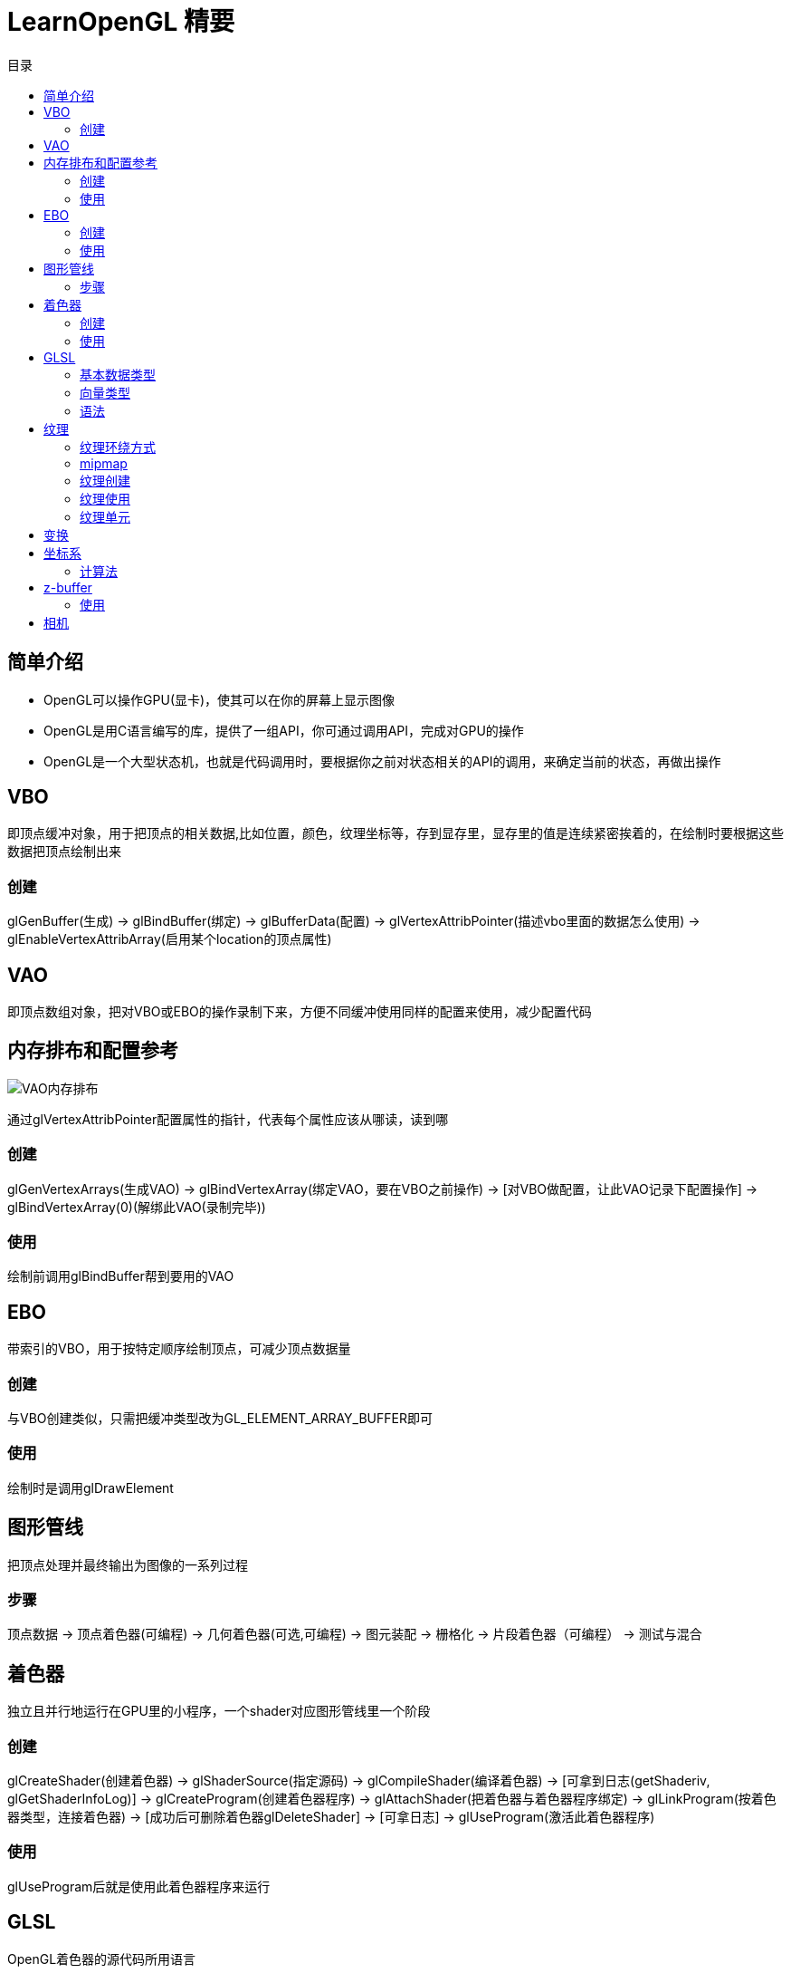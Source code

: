 = LearnOpenGL 精要
:toc:
:toc-title: 目录

== 简单介绍

* OpenGL可以操作GPU(显卡)，使其可以在你的屏幕上显示图像
* OpenGL是用C语言编写的库，提供了一组API，你可通过调用API，完成对GPU的操作
* OpenGL是一个大型状态机，也就是代码调用时，要根据你之前对状态相关的API的调用，来确定当前的状态，再做出操作

== VBO

即顶点缓冲对象，用于把顶点的相关数据,比如位置，颜色，纹理坐标等，存到显存里，显存里的值是连续紧密挨着的，在绘制时要根据这些数据把顶点绘制出来

=== 创建

glGenBuffer(生成) -> glBindBuffer(绑定) -> glBufferData(配置) -> glVertexAttribPointer(描述vbo里面的数据怎么使用) -> glEnableVertexAttribArray(启用某个location的顶点属性)

== VAO

即顶点数组对象，把对VBO或EBO的操作录制下来，方便不同缓冲使用同样的配置来使用，减少配置代码

== 内存排布和配置参考

image::img/fg2_6.png[VAO内存排布]

通过glVertexAttribPointer配置属性的指针，代表每个属性应该从哪读，读到哪

=== 创建

glGenVertexArrays(生成VAO) -> glBindVertexArray(绑定VAO，要在VBO之前操作) -> [对VBO做配置，让此VAO记录下配置操作] -> glBindVertexArray(0)(解绑此VAO(录制完毕))

=== 使用

绘制前调用glBindBuffer帮到要用的VAO

== EBO

带索引的VBO，用于按特定顺序绘制顶点，可减少顶点数据量

=== 创建

与VBO创建类似，只需把缓冲类型改为GL_ELEMENT_ARRAY_BUFFER即可

=== 使用

绘制时是调用glDrawElement

== 图形管线

把顶点处理并最终输出为图像的一系列过程

=== 步骤

顶点数据 -> 顶点着色器(可编程) -> 几何着色器(可选,可编程) -> 图元装配 -> 栅格化 -> 片段着色器（可编程） -> 测试与混合

== 着色器

独立且并行地运行在GPU里的小程序，一个shader对应图形管线里一个阶段

=== 创建

glCreateShader(创建着色器) -> glShaderSource(指定源码) -> glCompileShader(编译着色器) -> [可拿到日志(getShaderiv, glGetShaderInfoLog)] -> glCreateProgram(创建着色器程序) -> glAttachShader(把着色器与着色器程序绑定) -> glLinkProgram(按着色器类型，连接着色器) -> [成功后可删除着色器glDeleteShader] -> [可拿日志] -> glUseProgram(激活此着色器程序)

=== 使用

glUseProgram后就是使用此着色器程序来运行

== GLSL

OpenGL着色器的源代码所用语言

=== 基本数据类型

int， float, double, uint, bool

=== 向量类型

[基本数据类型首字母] + vec + [n](n在[2,4]间)， n代表分量，可用xyzw(位置),rgba(颜色), stpq(纹理坐标)取各个分量

=== 语法

* layout (location = ?) 指定变量对应的位置，要在VBO或EBO配置的时候配好并启用才有效，不写默认0

* uniform 全局变量，从程序里可通过此变量把参数传到着色器里

** 通过glUniform[n][type]设置值(glUseProgram后才可以设置)
** 通过glGetUniformLocation查uniform变量的location(不必glUseProgram)

== 纹理

纹理坐标(tex coord)在[0,1]间，左下角是原点

用纹理坐标取值的行为叫做*采样(sampling)*

*纹理过滤* 就是指如何根据纹理坐标取到纹理上的颜色，纹理上的像素点就叫做**纹素(texel)**, 获取颜色的方式一般有两种:

* 最近：取纹理坐标最近的那个纹素的颜色,图像颗粒感强
* 线性: 取纹理坐标周围的纹素的颜色，按照距离纹素的多少按比例混色，图像柔和但是看起来边缘模糊

=== 纹理环绕方式

超过纹理坐标范围的部分设置处理方式

* 重复
* 镜像重复
* 按照边缘值
* 指定超出边缘时显示的颜色

效果如下所示:

image::img/fg2_8.png[纹理环绕方式]

=== mipmap

把纹理按不同分辨率缩放后拼在一起存起来，方便在远处使用低分辨率，近处使用高分辨率，降低显存消耗，减少视觉bug

等级代表距离的级别，在切换等级是也可能产生生硬边界，也可设置过滤选项，还可以按放大还是缩小时分别配置

通过glTexParameteri配置

=== 纹理创建

glGenTextures(创建纹理) -> glBindTexture(绑到哪种纹理上) -> glTexImage2D(配置此绑定的纹理) -> glGenerateMipmap(生成mipmap) -> [可释放图片占用的内存]

=== 纹理使用

在GLSL里，声明uniform sampler2D,使用texture()根据纹理坐标取到对应纹理的颜色值

mix()可用来把多个纹理做混色处理，glUniform1i可设置纹理属于哪个单元

=== 纹理单元

就是纹理所在的location，默认为0，0单元默认是激活的，可用glActiveTexture激活单元，OpenGL的硬件至少支持16个单元

== 变换

四维矩阵用于图形的旋转，平移，缩放

先缩放,再旋转，最后位移

通过uniform变量把变换矩阵传到着色器里，对应变量声明如: uniform mat4 transform;

万向节锁： 某轴旋转90°时，由于重合于另一个轴，造成失去一个自由度，这两个轴的任何操作都变成重合后的轴的旋转操作

解决办法:
* 四元数
* 欧拉角做特殊处理

== 坐标系

* 局部/物体/对象 坐标系： 物体自己的坐标系
* 世界坐标系: 整个场景
* 观察坐标系: 相对于相机的坐标系
* 裁剪坐标系: 相机看不到的去掉，只留下能看到的部分
* 屏幕坐标系: 转变为屏幕对应的坐标系

通过M(本地转世界)V(世界转观察)P(添加投影效果)变换矩阵，一步一步从局部坐标系，转成屏幕坐标系

=== 计算法

P矩阵 * V矩阵 * M矩阵 * 本地坐标系下的原始坐标值，通过uniform传给着色器

== z-buffer

存在每个片段的z值，表示距离相机的前后，通过深度测试比较出哪个在前，方便只显示在前面的像素

=== 使用

通过glEnable(GL_DEPTH_TEST)启用

每帧绘制前要先清除: glClear(GL_DEPTH_BUFFER_BIT)

== 相机

要选择左手还是右手坐标系，然后给出在世界坐标下的位置，朝向，右向量，上向量，然后得出lookat矩阵，方便计算相机看到的物体的样子


